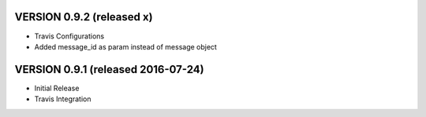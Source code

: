 VERSION 0.9.2 (released x)
==========================

- Travis Configurations
- Added message_id as param instead of message object


VERSION 0.9.1 (released 2016-07-24)
===================================

- Initial Release
- Travis Integration
